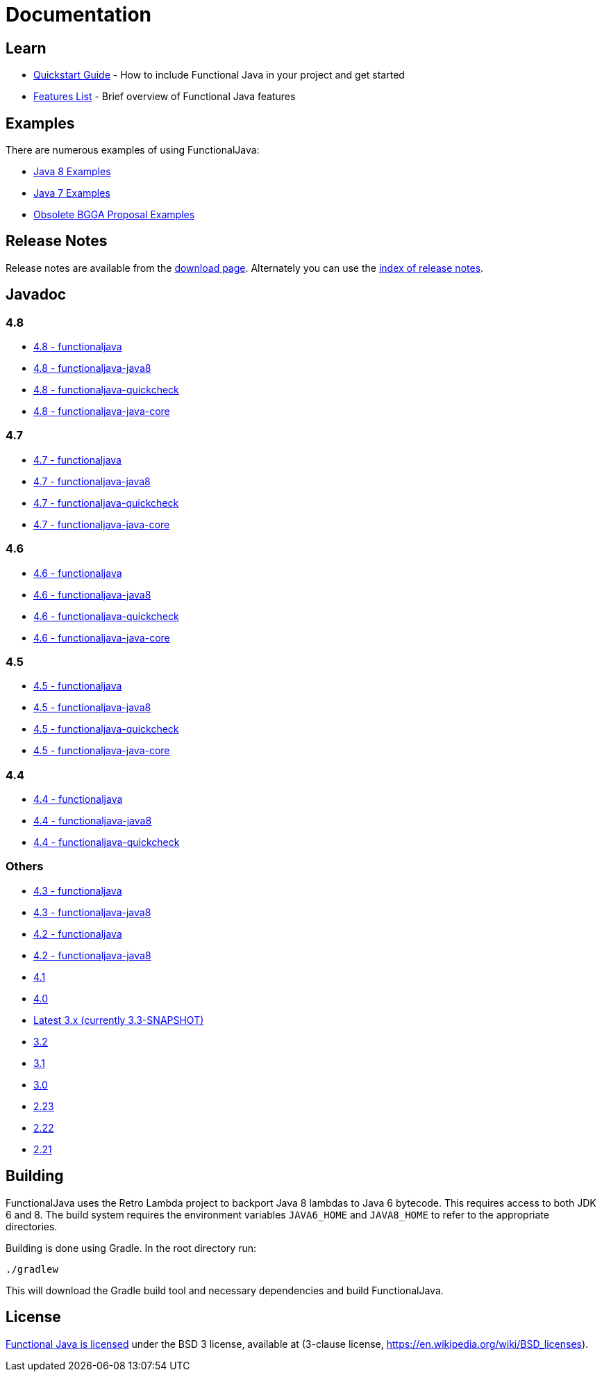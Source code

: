 = Documentation
:jbake-type: page
:jbake-tags:
:jbake-status: published

== Learn

* link:quickstart.html[Quickstart Guide] - How to include Functional Java in your project and get started
* link:features.html[Features List] - Brief overview of Functional Java features

== Examples
There are numerous examples of using FunctionalJava:

* link:examples-java8.html[Java 8 Examples]
* link:examples-java7.html[Java 7 Examples]
* link:examples-bgga.html[Obsolete BGGA Proposal Examples]

== Release Notes

Release notes are available from the link:download.html[download page].  Alternately you can use the https://github.com/functionaljava/functionaljava/blob/master/etc/release-notes/[index of release notes].

== Javadoc

=== 4.8

* http://www.functionaljava.org/javadoc/4.8/functionaljava/index.html[4.8 - functionaljava]
* http://www.functionaljava.org/javadoc/4.8/functionaljava-java8/index.html[4.8 - functionaljava-java8]
* http://www.functionaljava.org/javadoc/4.8/functionaljava-quickcheck/index.html[4.8 - functionaljava-quickcheck]
* http://www.functionaljava.org/javadoc/4.8/functionaljava-java-core/index.html[4.8 - functionaljava-java-core]

=== 4.7

* http://www.functionaljava.org/javadoc/4.7/functionaljava/index.html[4.7 - functionaljava]
* http://www.functionaljava.org/javadoc/4.7/functionaljava-java8/index.html[4.7 - functionaljava-java8]
* http://www.functionaljava.org/javadoc/4.7/functionaljava-quickcheck/index.html[4.7 - functionaljava-quickcheck]
* http://www.functionaljava.org/javadoc/4.7/functionaljava-java-core/index.html[4.7 - functionaljava-java-core]

=== 4.6

* http://www.functionaljava.org/javadoc/4.6/functionaljava/index.html[4.6 - functionaljava]
* http://www.functionaljava.org/javadoc/4.6/functionaljava-java8/index.html[4.6 - functionaljava-java8]
* http://www.functionaljava.org/javadoc/4.6/functionaljava-quickcheck/index.html[4.6 - functionaljava-quickcheck]
* http://www.functionaljava.org/javadoc/4.6/functionaljava-java-core/index.html[4.6 - functionaljava-java-core]

=== 4.5

* http://www.functionaljava.org/javadoc/4.5/functionaljava/index.html[4.5 - functionaljava]
* http://www.functionaljava.org/javadoc/4.5/functionaljava-java8/index.html[4.5 - functionaljava-java8]
* http://www.functionaljava.org/javadoc/4.5/functionaljava-quickcheck/index.html[4.5 - functionaljava-quickcheck]
* http://www.functionaljava.org/javadoc/4.5/functionaljava-java-core/index.html[4.5 - functionaljava-java-core]

=== 4.4

* http://www.functionaljava.org/javadoc/4.4/functionaljava/index.html[4.4 - functionaljava]
* http://www.functionaljava.org/javadoc/4.4/functionaljava-java8/index.html[4.4 - functionaljava-java8]
* http://www.functionaljava.org/javadoc/4.4/functionaljava-quickcheck/index.html[4.4 - functionaljava-quickcheck]

=== Others

* http://www.functionaljava.org/javadoc/4.3/functionaljava/index.html[4.3 - functionaljava]
* http://www.functionaljava.org/javadoc/4.3/functionaljava-java8/index.html[4.3 - functionaljava-java8]
* http://www.functionaljava.org/javadoc/4.2/functionaljava/index.html[4.2 - functionaljava]
* http://www.functionaljava.org/javadoc/4.2/functionaljava-java8/index.html[4.2 - functionaljava-java8]
* http://www.functionaljava.org/javadoc/4.1/index.html[4.1]
* http://www.functionaljava.org/javadoc/4.0/index.html[4.0]
* https://functionaljava.ci.cloudbees.com/job/3.x/javadoc/[Latest 3.x (currently 3.3-SNAPSHOT)]
* http://www.functionaljava.org/javadoc/3.2/index.html[3.2]
* http://www.functionaljava.org/javadoc/3.1/index.html[3.1]
* https://functionaljava.googlecode.com/svn/artifacts/3.0/javadoc/index.html[3.0]
* https://functionaljava.googlecode.com/svn/artifacts/2.23/javadoc/index.html[2.23]
* https://functionaljava.googlecode.com/svn/artifacts/2.22/javadoc/index.html[2.22]
* https://functionaljava.googlecode.com/svn/artifacts/2.21/javadoc/index.html[2.21]

== Building

FunctionalJava uses the Retro Lambda project to backport Java 8 lambdas to Java 6 bytecode.  This requires access to both JDK 6 and 8.  The build system requires the environment variables `JAVA6_HOME` and `JAVA8_HOME` to refer to the appropriate directories.

Building is done using Gradle.  In the root directory run:
----
./gradlew
----
This will download the Gradle build tool and necessary dependencies and build FunctionalJava.

== License

link:http://github.com/functionaljava/functionaljava/blob/master/etc/LICENCE[Functional Java is licensed] under the BSD 3 license, available at  (3-clause license, https://en.wikipedia.org/wiki/BSD_licenses[]).

